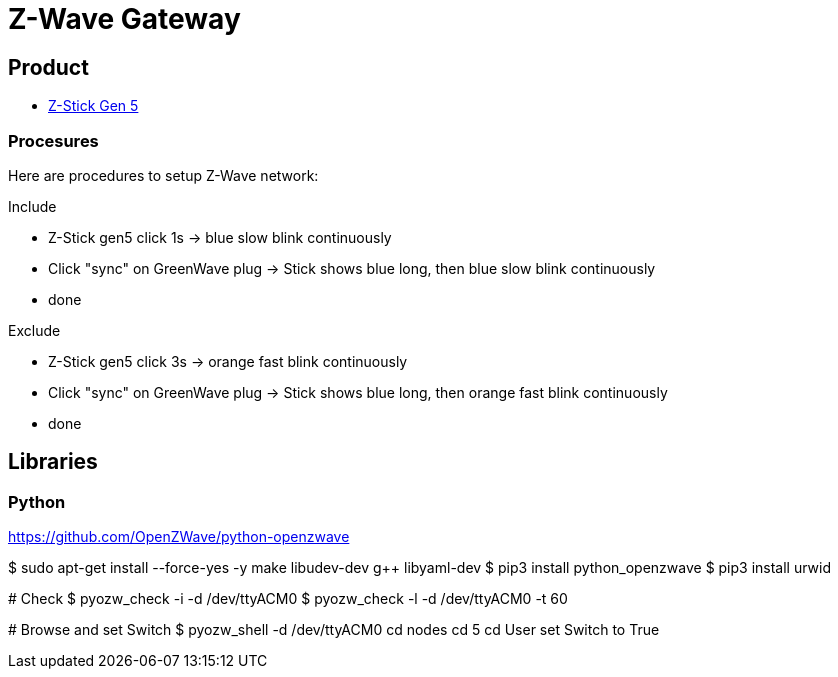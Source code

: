 = Z-Wave Gateway

== Product

* link:https://aeotec.com/z-wave-usb-stick/[Z-Stick Gen 5]

=== Procesures

Here are procedures to setup Z-Wave network:

.Include
* Z-Stick gen5 click 1s -> blue slow blink continuously
* Click "sync" on GreenWave plug -> Stick shows blue long, then blue slow blink continuously
* done

.Exclude
* Z-Stick gen5 click 3s -> orange fast blink continuously
* Click "sync" on GreenWave plug -> Stick shows blue long, then orange fast blink continuously
* done

== Libraries

=== Python 

link:https://github.com/OpenZWave/python-openzwave[]

[source,bash]
====
$ sudo apt-get install --force-yes -y make libudev-dev g++ libyaml-dev
$ pip3 install python_openzwave
$ pip3 install urwid

# Check
$ pyozw_check -i -d /dev/ttyACM0
$ pyozw_check -l -d /dev/ttyACM0 -t 60

# Browse and set Switch
$ pyozw_shell -d /dev/ttyACM0
$$ cd nodes
$$ cd 5
$$ cd User
$$ set Switch to True 
====